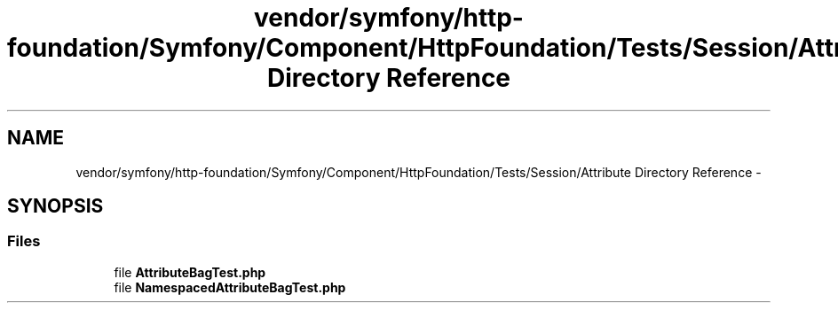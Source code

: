 .TH "vendor/symfony/http-foundation/Symfony/Component/HttpFoundation/Tests/Session/Attribute Directory Reference" 3 "Tue Apr 14 2015" "Version 1.0" "VirtualSCADA" \" -*- nroff -*-
.ad l
.nh
.SH NAME
vendor/symfony/http-foundation/Symfony/Component/HttpFoundation/Tests/Session/Attribute Directory Reference \- 
.SH SYNOPSIS
.br
.PP
.SS "Files"

.in +1c
.ti -1c
.RI "file \fBAttributeBagTest\&.php\fP"
.br
.ti -1c
.RI "file \fBNamespacedAttributeBagTest\&.php\fP"
.br
.in -1c
